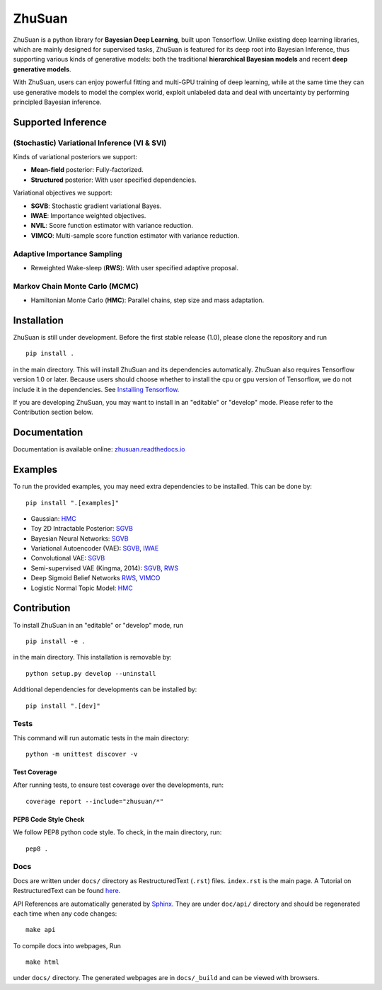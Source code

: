 ZhuSuan
=======


|build| |docs| |license| |gitter|

ZhuSuan is a python library	for	**Bayesian Deep Learning**, built upon
Tensorflow. Unlike existing deep learning libraries, which are mainly designed
for supervised tasks, ZhuSuan is featured for its deep root into Bayesian
Inference, thus supporting various kinds of generative models: both the
traditional **hierarchical Bayesian models** and recent
**deep generative models**.

With ZhuSuan, users can enjoy powerful fitting and multi-GPU training of deep
learning, while at the same time they can use generative models to model the
complex world, exploit unlabeled data and deal with uncertainty by performing
principled Bayesian inference.

Supported Inference
-------------------

(Stochastic) Variational Inference (VI & SVI)
^^^^^^^^^^^^^^^^^^^^^^^^^^^^^^^^^^^^^^^^^^^^^

Kinds of variational posteriors we support:

* **Mean-field** posterior: Fully-factorized.
* **Structured** posterior: With user specified dependencies.

Variational objectives we support:

* **SGVB**: Stochastic gradient variational Bayes.
* **IWAE**: Importance weighted objectives.
* **NVIL**: Score function estimator with variance reduction.
* **VIMCO**: Multi-sample score function estimator with variance reduction.

Adaptive Importance Sampling
^^^^^^^^^^^^^^^^^^^^^^^^^^^^

* Reweighted Wake-sleep (**RWS**): With user specified adaptive proposal.

Markov Chain Monte Carlo (MCMC)
^^^^^^^^^^^^^^^^^^^^^^^^^^^^^^^

* Hamiltonian Monte Carlo (**HMC**): Parallel chains, step size and mass
  adaptation.

Installation
------------

ZhuSuan is still under development. Before the first stable release (1.0),
please clone the repository and run
::

    pip install .

in the main directory. This will install ZhuSuan and its dependencies
automatically. ZhuSuan also requires Tensorflow version 1.0 or later. Because
users should choose whether to install the cpu or gpu version of Tensorflow,
we do not include it in the dependencies. See
`Installing Tensorflow <https://www.tensorflow.org/install/>`_.

If you are developing ZhuSuan, you may want to install in an
"editable" or "develop" mode. Please refer to the Contribution section below.

Documentation
-------------

Documentation is available online:
`zhusuan.readthedocs.io <http://zhusuan.readthedocs.io>`_

Examples
--------

To run the provided examples, you may need extra dependencies to be installed.
This can be done by::

    pip install ".[examples]"

* Gaussian:
  `HMC <examples/toy_examples/gaussian.py>`_
* Toy 2D Intractable Posterior:
  `SGVB <examples/toy_examples/toy2d_intractable.py>`_
* Bayesian Neural Networks:
  `SGVB <examples/bayesian_neural_nets/bayesian_nn.py>`_
* Variational Autoencoder (VAE):
  `SGVB <examples/variational_autoencoders/vae.py>`_,
  `IWAE <examples/variational_autoencoders/iwae.py>`_
* Convolutional VAE:
  `SGVB <examples/variational_autoencoders/vae_conv.py>`_
* Semi-supervised VAE (Kingma, 2014):
  `SGVB <examples/semi_supervised_vae/vae_ssl.py>`_,
  `RWS <examples/semi_supervised_vae/vae_ssl_rws.py>`_
* Deep Sigmoid Belief Networks
  `RWS <examples/sigmoid_belief_nets/sbn_rws.py>`_,
  `VIMCO <examples/sigmoid_belief_nets/sbn_vimco.py>`_
* Logistic Normal Topic Model:
  `HMC <examples/topic_models/lntm_mcem.py>`_

Contribution
------------

To install ZhuSuan in an "editable" or "develop" mode, run
::

    pip install -e .

in the main directory. This installation is removable by::

    python setup.py develop --uninstall

Additional dependencies for developments can be installed by::

    pip install ".[dev]"

Tests
^^^^^

This command will run automatic tests in the main directory::

    python -m unittest discover -v

Test Coverage
"""""""""""""

After running tests, to ensure test coverage over the
developments, run::

    coverage report --include="zhusuan/*"

PEP8 Code Style Check
"""""""""""""""""""""

We follow PEP8 python code style. To check, in the main directory, run::

    pep8 .

Docs
^^^^

Docs are written under ``docs/`` directory as RestructuredText (``.rst``)
files. ``index.rst`` is the main page. A Tutorial on RestructuredText can be
found `here <https://pythonhosted.org/an_example_pypi_project/sphinx.html>`_.

API References are automatically generated by
`Sphinx <http://www.sphinx-doc.org/en/stable/>`_. They are under ``doc/api/``
directory and should be regenerated each time when any code changes::

    make api

To compile docs into webpages, Run
::

    make html

under ``docs/`` directory. The generated webpages are in ``docs/_build`` and
can be viewed with browsers.


.. |docs| image:: https://readthedocs.org/projects/zhusuan/badge/?version=latest
    :alt: Documentation Status
    :scale: 100%
    :target: http://zhusuan.readthedocs.io/en/latest/?badge=latest

.. |license| image:: https://img.shields.io/badge/license-MIT-blue.svg
    :target: https://github.com/thu-ml/zhusuan/blob/master/LICENSE

.. |build| image:: https://travis-ci.org/thu-ml/zhusuan.svg?branch=master
    :target: https://travis-ci.org/thu-ml/zhusuan

.. |gitter| image:: https://badges.gitter.im/thu-ml/zhusuan.svg
   :alt: Join the chat at https://gitter.im/thu-ml/zhusuan
   :target: https://gitter.im/thu-ml/zhusuan?utm_source=badge&utm_medium=badge&utm_campaign=pr-badge&utm_content=badge
